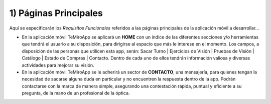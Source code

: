 
1) Páginas Principales
~~~~~~~~~~~~~~~~~~~~~~

Aquí se especificarán los *Requisitos Funcionales* referidos a las páginas principales de la aplicación móvil a desarrollar…

+ En la aplicación móvil TeMiroApp se aplicará un **HOME** con un índice de las diferentes secciones y/o herramientas que tendrá el usuario a su disposición, para dirigirse al espacio que más le interese en el momento. Los campos, a disposición de las personas que utilicen esta app, serán: Sacar Turno | Ejercicios de Visión | Pruebas de Visión | Catálogo | Estado de Compras | Contacto. Dentro de cada uno de ellos tendrán información valiosa y diversas actividades para mejorar su visión. 
+ En la aplicación móvil TeMiroApp se le adherirá un sector de **CONTACTO**, una mensajería, para quienes tengan la necesidad de sacarse alguna duda en particular y no encuentren la respuesta dentro de la app. Podrán contactarse con la marca de manera simple, asegurando una contestación rápida, puntual y eficiente a su pregunta, de la mano de un profesional de la óptica.

